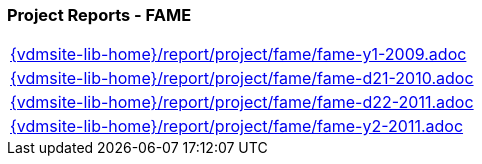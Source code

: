 //
// ============LICENSE_START=======================================================
//  Copyright (C) 2018 Sven van der Meer. All rights reserved.
// ================================================================================
// This file is licensed under the CREATIVE COMMONS ATTRIBUTION 4.0 INTERNATIONAL LICENSE
// Full license text at https://creativecommons.org/licenses/by/4.0/legalcode
// 
// SPDX-License-Identifier: CC-BY-4.0
// ============LICENSE_END=========================================================
//
// @author Sven van der Meer (vdmeer.sven@mykolab.com)
//

=== Project Reports - FAME

[cols="a", grid=rows, frame=none, %autowidth.stretch]
|===
|include::{vdmsite-lib-home}/report/project/fame/fame-y1-2009.adoc[]
|include::{vdmsite-lib-home}/report/project/fame/fame-d21-2010.adoc[]
|include::{vdmsite-lib-home}/report/project/fame/fame-d22-2011.adoc[]
|include::{vdmsite-lib-home}/report/project/fame/fame-y2-2011.adoc[]
|===


